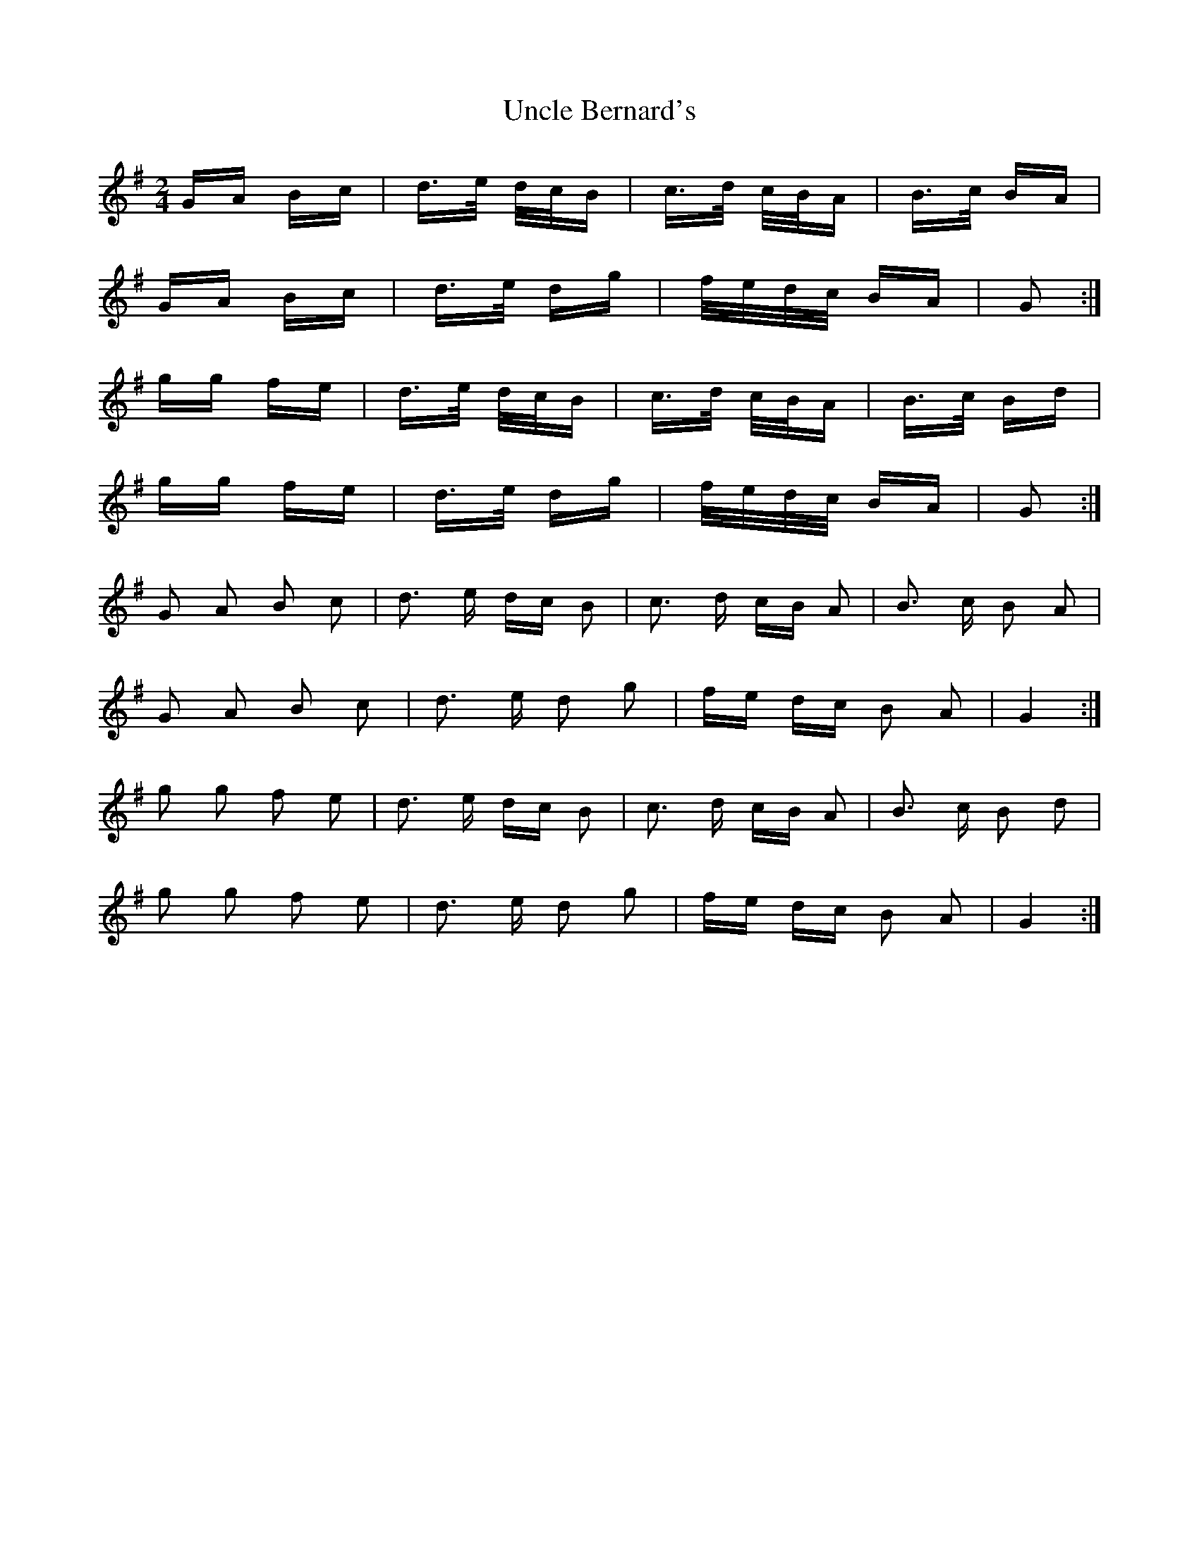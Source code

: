 X: 41523
T: Uncle Bernard's
R: polka
M: 2/4
K: Gmajor
GA Bc|d>e d/c/B|c>d c/B/A|B>c BA|
GA Bc|d>e dg|f/e/d/c/ BA|G2:|
gg fe|d>e d/c/B|c>d c/B/A|B>c Bd|
gg fe|d>e dg|f/e/d/c/ BA|G2:|
G2 A2 B2 c2|d3 e dc B2|c3 d cB A2|B3 c B2 A2|
G2 A2 B2 c2|d3 e d2 g2|fe dc B2 A2|G4:|
g2 g2 f2 e2|d3 e dc B2|c3 d cB A2|B3 c B2 d2|
g2 g2 f2 e2|d3 e d2 g2|fe dc B2 A2|G4:|

